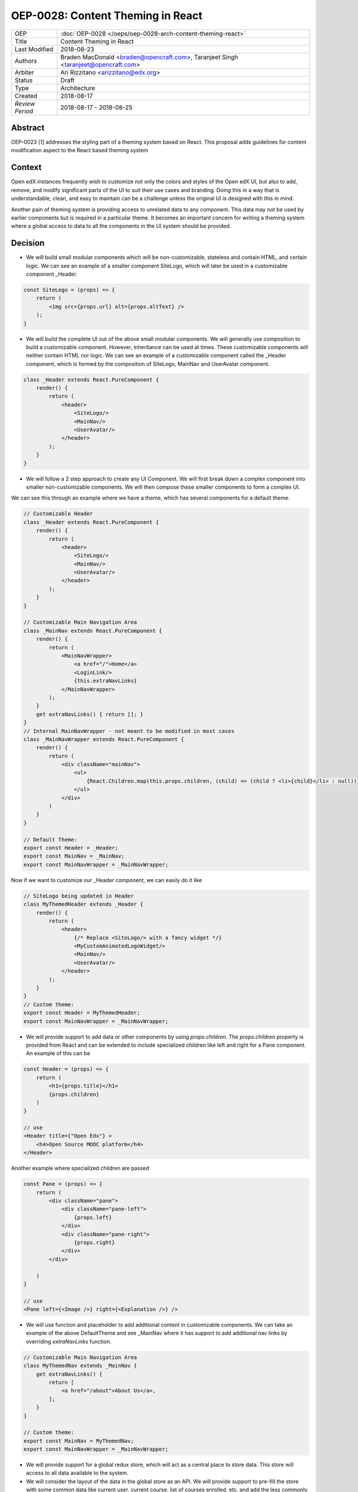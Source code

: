 ==================================
OEP-0028: Content Theming in React
==================================

+-----------------+----------------------------------------------------------------+
| OEP             | :doc:`OEP-0028 </oeps/oep-0028-arch-content-theming-react>`    |
|                 |                                                                |
|                 |                                                                |
|                 |                                                                |
|                 |                                                                |
+-----------------+----------------------------------------------------------------+
| Title           | Content Theming in React                                       |
+-----------------+----------------------------------------------------------------+
| Last Modified   | 2018-08-23                                                     |
+-----------------+----------------------------------------------------------------+
| Authors         | Braden MacDonald <braden@opencraft.com>,                       |
|                 | Taranjeet Singh <taranjeet@opencraft.com>                      |
+-----------------+----------------------------------------------------------------+
| Arbiter         | Ari Rizzitano <arizzitano@edx.org>                             |
+-----------------+----------------------------------------------------------------+
| Status          | Draft                                                          |
+-----------------+----------------------------------------------------------------+
| Type            | Architecture                                                   |
+-----------------+----------------------------------------------------------------+
| Created         | 2018-08-17                                                     |
+-----------------+----------------------------------------------------------------+
| `Review Period` | 2018-08-17 - 2018-08-25                                        |
+-----------------+----------------------------------------------------------------+

Abstract
-------

OEP-0023 [1] addresses the styling part of a theming system based on React. This proposal adds guidelines for content modification aspect to the React based theming system

Context
-------

Open edX instances frequently wish to customize not only the colors and styles of the Open edX UI, but also to add, remove, and modify significant parts of the UI to suit their use cases and branding. Doing this in a way that is understandable, clean, and easy to maintain can be a challenge unless the original UI is designed with this in mind.

Another pain of theming system is providing access to unrelated data to any component. This data may not be used by earlier components but is required in a particular theme. It becomes an important concern for writing a theming system where a global access to data to all the components in the UI system should be provided.

Decision
--------

* We will build small modular components which will be non-customizable, stateless and contain HTML, and certain logic. We can see an example of a smaller component SiteLogo, which will later be used in a customizable component _Header.

.. code-block:: js

    const SiteLogo = (props) => {
        return (
            <img src={props.url} alt={props.altText} />
        );
    }

* We will build the complete UI out of the above small modular components. We will generally use composition to build a customizable component. However, inheritance can be used at times. These customizable components will neither contain HTML nor logic. We can see an example of a customizable component called the _Header component, which is formed by the composition of SiteLogo, MainNav and UserAvatar component.

.. code-block:: js

    class _Header extends React.PureComponent {
        render() {
            return (
                <header>
                    <SiteLogo/>
                    <MainNav/>
                    <UserAvatar/>
                </header>
            );
        }
    }

* We will follow a 2 step approach to create any UI Component. We will first break down a complex component into smaller non-customizable components. We will then compose these smaller components to form a complex UI.

We can see this through an example where we have a theme, which has several components for a default theme.

.. code-block:: js

    // Customizable Header
    class _Header extends React.PureComponent {
        render() {
            return (
                <header>
                    <SiteLogo/>
                    <MainNav/>
                    <UserAvatar/>
                </header>
            );
        }
    }

    // Customizable Main Navigation Area
    class _MainNav extends React.PureComponent {
        render() {
            return (
                <MainNavWrapper>
                    <a href="/">Home</a>
                    <LoginLink/>
                    {this.extraNavLinks}
                </MainNavWrapper>
            );
        }
        get extraNavLinks() { return []; }
    }
    // Internal MainNavWrapper - not meant to be modified in most cases
    class _MainNavWrapper extends React.PureComponent {
        render() {
            return (
                <div className="mainNav">
                    <ul>
                        {React.Children.map(this.props.children, (child) => (child ? <li>{child}</li> : null))}
                    </ul>
                </div>
            )
        }
    }

    // Default Theme:
    export const Header = _Header;
    export const MainNav = _MainNav;
    export const MainNavWrapper = _MainNavWrapper;


Now if we want to customize our _Header component, we can easily do it like

.. code-block:: js

    // SiteLogo being updated in Header
    class MyThemedHeader extends _Header {
        render() {
            return (
                <header>
                    {/* Replace <SiteLogo/> with a fancy widget */}
                    <MyCustomAnimatedLogoWidget/>
                    <MainNav/>
                    <UserAvatar/>
                </header>
            );
        }
    }
    // Custom theme:
    export const Header = MyThemedHeader;
    export const MainNavWrapper = _MainNavWrapper;


* We will provide support to add data or other components by using `props.children`. The `props.children` property is provided from React and can be extended to include specialized children like left and right for a Pane component. An example of this can be

.. code-block:: js

    const Header = (props) => {
        return (
            <h1>{props.title}</h1>
            {props.children}
        )
    }

    // use
    <Header title={"Open Edx"} >
        <h4>Open Source MOOC platform</h4>
    </Header>

Another example where specialized children are passed

.. code-block:: js

    const Pane = (props) => {
        return (
            <div className="pane">
                <div className="pane-left">
                    {props.left}
                </div>
                <div className="pane-right">
                    {props.right}
                </div>
            </div>

        )
    }

    // use
    <Pane left={<Image />} right={<Explanation />} />


* We will use function and placeholder to add additional content in customizable components. We can take an example of the above DefaultTheme and see _MainNav where it has support to add additional nav links by overriding `extraNavLinks` function.

.. code-block:: js

    // Customizable Main Navigation Area
    class MyThemedNav extends _MainNav {
        get extraNavLinks() {
            return [
                <a href="/about">About Us</a>,
            ];
        }
    }

    // Custom theme:
    export const MainNav = MyThemedNav;
    export const MainNavWrapper = _MainNavWrapper;


* We will provide support for a global redux store, which will act as a central place to store data. This store will access to all data available to the system.

* We will consider the layout of the data in the global store as an API. We will provide support to pre-fill the store with some common data like current user, current course, list of courses enrolled, etc. and add the less commonly needed data from REST API's using built-in redux actions. We will announce breaking changes if the layout of the data changes in store.

* We will use containers [2] to access data from the redux store and provide it to components via props. A container is a react component that has a direct connection to the state managed by redux and access data from the state via mapStateToProps. We will use Container as a mechanism to separate data access functionality from the Component. This way we can keep both non redux connected version as well as redux connected version of the same component.

* We will have support to convert any component into a container if it needs to access any data from the redux store, which it currently does not have access to. We can see this by an example where NavbarHeader component initially displays site title. This component now needs to display authenticated username, which is there in the redux store.

.. code-block:: js

    // NavbarHeader component
    const NavbarHeaderComponent = (props) => {
        return (
            <h1>{props.title}</h1>
            {props.username}
        )
    }


    // NavbarHeader container

    function mapStateToProps(state) {
        return {
            title: state.title,
            username: state.username
        }
    }

    const NavbarHeaderContainer = connect(mapStateToProps, null)(NavbarHeaderComponent);

    // use NavbarHeaderContainer instead of NavbarComponent as it has access to the username

Consequences
------------

Theming system becomes more robust to content modification. Any data be it static or dynamic can be easily added to an existing component. It also provides support to request any unrelated data from the global store, thereby giving better customization for a new theme.

However, there will be cases when a component becomes too complete to use which will create the need to rewrite that component as a composition of smaller components.

References
----------

1. OEP-0023 Style Customization
      https://open-edx-proposals.readthedocs.io/en/latest/oep-0023-style-customization.html

2. Container Components
      https://redux.js.org/basics/usagewithreact#presentational-and-container-components

